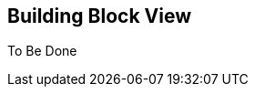 ifndef::imagesdir[:imagesdir: ../images]

[[section-building-block-view]]


== Building Block View
To Be Done
